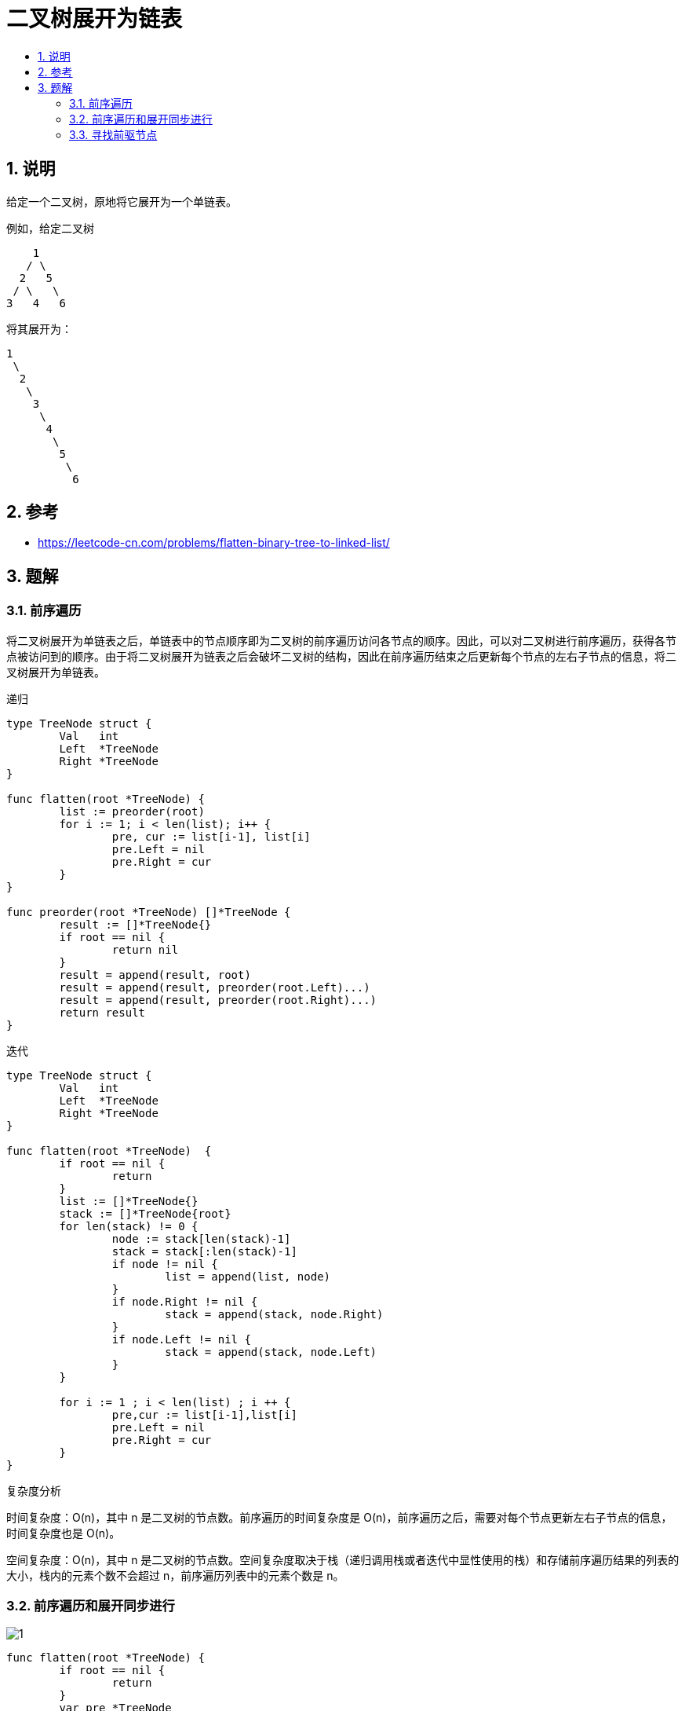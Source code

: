 = 二叉树展开为链表
:toc:
:toc-title:
:toclevels: 5
:sectnums:

== 说明
给定一个二叉树，原地将它展开为一个单链表。

例如，给定二叉树
```
    1
   / \
  2   5
 / \   \
3   4   6
```
将其展开为：
```
1
 \
  2
   \
    3
     \
      4
       \
        5
         \
          6

```

== 参考
- https://leetcode-cn.com/problems/flatten-binary-tree-to-linked-list/

== 题解
=== 前序遍历
将二叉树展开为单链表之后，单链表中的节点顺序即为二叉树的前序遍历访问各节点的顺序。因此，可以对二叉树进行前序遍历，获得各节点被访问到的顺序。由于将二叉树展开为链表之后会破坏二叉树的结构，因此在前序遍历结束之后更新每个节点的左右子节点的信息，将二叉树展开为单链表。

递归
```go
type TreeNode struct {
	Val   int
	Left  *TreeNode
	Right *TreeNode
}

func flatten(root *TreeNode) {
	list := preorder(root)
	for i := 1; i < len(list); i++ {
		pre, cur := list[i-1], list[i]
		pre.Left = nil
		pre.Right = cur
	}
}

func preorder(root *TreeNode) []*TreeNode {
	result := []*TreeNode{}
	if root == nil {
		return nil
	}
	result = append(result, root)
	result = append(result, preorder(root.Left)...)
	result = append(result, preorder(root.Right)...)
	return result
}
```

迭代
```go
type TreeNode struct {
	Val   int
	Left  *TreeNode
	Right *TreeNode
}

func flatten(root *TreeNode)  {
	if root == nil {
		return
	}
	list := []*TreeNode{}
	stack := []*TreeNode{root}
	for len(stack) != 0 {
		node := stack[len(stack)-1]
		stack = stack[:len(stack)-1]
		if node != nil {
			list = append(list, node)
		}
		if node.Right != nil {
			stack = append(stack, node.Right)
		}
		if node.Left != nil {
			stack = append(stack, node.Left)
		}
	}

	for i := 1 ; i < len(list) ; i ++ {
		pre,cur := list[i-1],list[i]
		pre.Left = nil
		pre.Right = cur
	}
}
```
复杂度分析

时间复杂度：O(n)，其中 n 是二叉树的节点数。前序遍历的时间复杂度是 O(n)，前序遍历之后，需要对每个节点更新左右子节点的信息，时间复杂度也是 O(n)。

空间复杂度：O(n)，其中 n 是二叉树的节点数。空间复杂度取决于栈（递归调用栈或者迭代中显性使用的栈）和存储前序遍历结果的列表的大小，栈内的元素个数不会超过 n，前序遍历列表中的元素个数是 n。

=== 前序遍历和展开同步进行
image:images/1.jpg[]

```go
func flatten(root *TreeNode) {
	if root == nil {
		return
	}
	var pre *TreeNode
	stack := []*TreeNode{root}
	for len(stack) != 0 {
		node := stack[len(stack)-1]
		stack = stack[:len(stack)-1]
		if pre != nil {
			pre.Left = nil
			pre.Right = node
		}
		if node.Right != nil {
			stack = append(stack, node.Right)
		}
		if node.Left != nil {
			stack = append(stack, node.Left)
		}
		pre = node
	}
}
```

复杂度分析:

- 时间复杂度：O(n)，其中 n 是二叉树的节点数。前序遍历的时间复杂度是 O(n)，前序遍历的同时对每个节点更新左右子节点的信息，更新子节点信息的时间复杂度是 O(1)，因此总时间复杂度是 O(n)。
- 空间复杂度：O(n)，其中 n 是二叉树的节点数。空间复杂度取决于栈的大小，栈内的元素个数不会超过 n。

=== 寻找前驱节点
image:images/2.jpg[]

```go
func flatten(root *TreeNode) {
	if root == nil {
		return
	}
    var pre *TreeNode
	stack := []*TreeNode{root}
	for len(stack) != 0 {
		node := stack[len(stack)-1]
		stack = stack[:len(stack)-1]
		if pre != nil {
			pre.Left = nil
            pre.Right = node
		}
		if node.Right != nil {
			stack = append(stack, node.Right)
		}
		if node.Left != nil {
			stack = append(stack, node.Left)
		}
        pre = node
	}
}
```
复杂度分析

- 时间复杂度：O(n)，其中 n 是二叉树的节点数。展开为单链表的过程中，需要对每个节点访问一次，在寻找前驱节点的过程中，每个节点最多被额外访问一次。
- 空间复杂度：O(1)。


